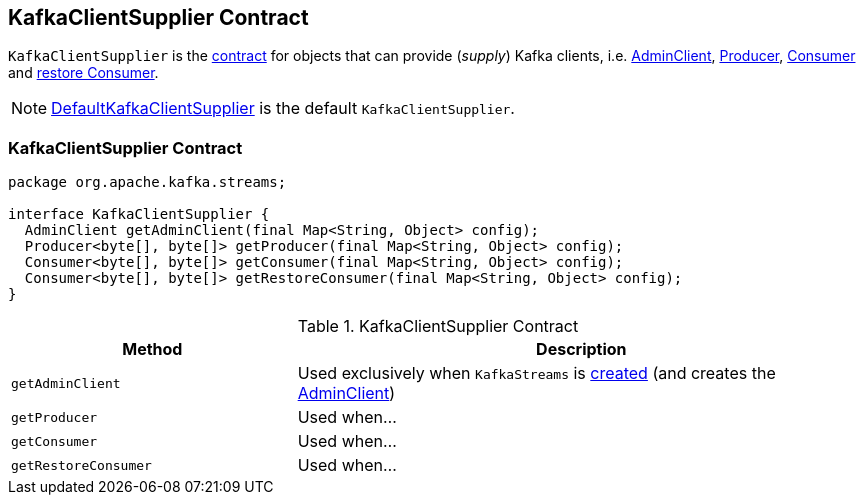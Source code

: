 == [[KafkaClientSupplier]] KafkaClientSupplier Contract

`KafkaClientSupplier` is the <<contract, contract>> for objects that can provide (_supply_) Kafka clients, i.e. <<getAdminClient, AdminClient>>, <<getProducer, Producer>>, <<getConsumer, Consumer>> and <<getRestoreConsumer, restore Consumer>>.

NOTE: link:kafka-streams-DefaultKafkaClientSupplier.adoc[DefaultKafkaClientSupplier] is the default `KafkaClientSupplier`.

=== [[contract]] KafkaClientSupplier Contract

[source, java]
----
package org.apache.kafka.streams;

interface KafkaClientSupplier {
  AdminClient getAdminClient(final Map<String, Object> config);
  Producer<byte[], byte[]> getProducer(final Map<String, Object> config);
  Consumer<byte[], byte[]> getConsumer(final Map<String, Object> config);
  Consumer<byte[], byte[]> getRestoreConsumer(final Map<String, Object> config);
}
----

.KafkaClientSupplier Contract
[cols="1,2",options="header",width="100%"]
|===
| Method
| Description

| [[getAdminClient]] `getAdminClient`
| Used exclusively when `KafkaStreams` is link:kafka-streams-KafkaStreams.adoc#creating-instance[created] (and creates the link:kafka-streams-KafkaStreams.adoc#adminClient[AdminClient])

| [[getProducer]] `getProducer`
| Used when...

| [[getConsumer]] `getConsumer`
| Used when...

| [[getRestoreConsumer]] `getRestoreConsumer`
| Used when...
|===
